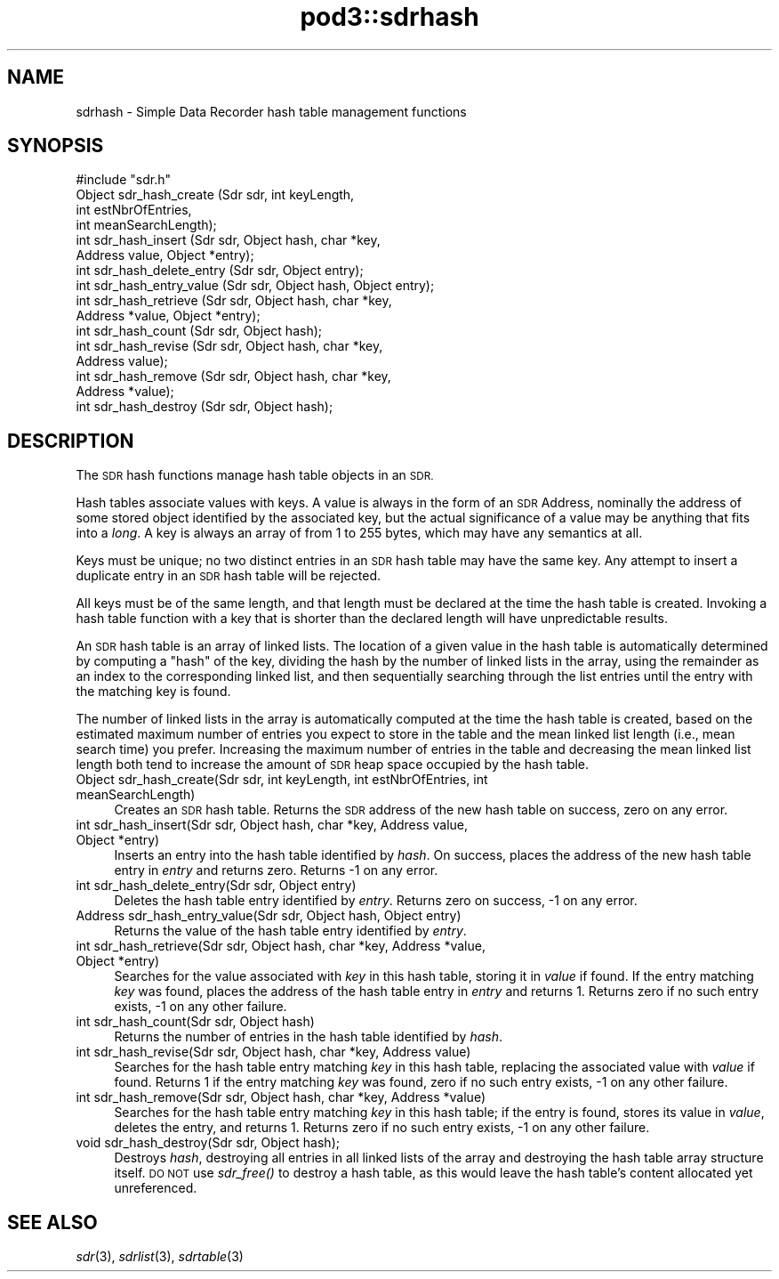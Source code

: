 .\" Automatically generated by Pod::Man 2.28 (Pod::Simple 3.29)
.\"
.\" Standard preamble:
.\" ========================================================================
.de Sp \" Vertical space (when we can't use .PP)
.if t .sp .5v
.if n .sp
..
.de Vb \" Begin verbatim text
.ft CW
.nf
.ne \\$1
..
.de Ve \" End verbatim text
.ft R
.fi
..
.\" Set up some character translations and predefined strings.  \*(-- will
.\" give an unbreakable dash, \*(PI will give pi, \*(L" will give a left
.\" double quote, and \*(R" will give a right double quote.  \*(C+ will
.\" give a nicer C++.  Capital omega is used to do unbreakable dashes and
.\" therefore won't be available.  \*(C` and \*(C' expand to `' in nroff,
.\" nothing in troff, for use with C<>.
.tr \(*W-
.ds C+ C\v'-.1v'\h'-1p'\s-2+\h'-1p'+\s0\v'.1v'\h'-1p'
.ie n \{\
.    ds -- \(*W-
.    ds PI pi
.    if (\n(.H=4u)&(1m=24u) .ds -- \(*W\h'-12u'\(*W\h'-12u'-\" diablo 10 pitch
.    if (\n(.H=4u)&(1m=20u) .ds -- \(*W\h'-12u'\(*W\h'-8u'-\"  diablo 12 pitch
.    ds L" ""
.    ds R" ""
.    ds C` ""
.    ds C' ""
'br\}
.el\{\
.    ds -- \|\(em\|
.    ds PI \(*p
.    ds L" ``
.    ds R" ''
.    ds C`
.    ds C'
'br\}
.\"
.\" Escape single quotes in literal strings from groff's Unicode transform.
.ie \n(.g .ds Aq \(aq
.el       .ds Aq '
.\"
.\" If the F register is turned on, we'll generate index entries on stderr for
.\" titles (.TH), headers (.SH), subsections (.SS), items (.Ip), and index
.\" entries marked with X<> in POD.  Of course, you'll have to process the
.\" output yourself in some meaningful fashion.
.\"
.\" Avoid warning from groff about undefined register 'F'.
.de IX
..
.nr rF 0
.if \n(.g .if rF .nr rF 1
.if (\n(rF:(\n(.g==0)) \{
.    if \nF \{
.        de IX
.        tm Index:\\$1\t\\n%\t"\\$2"
..
.        if !\nF==2 \{
.            nr % 0
.            nr F 2
.        \}
.    \}
.\}
.rr rF
.\"
.\" Accent mark definitions (@(#)ms.acc 1.5 88/02/08 SMI; from UCB 4.2).
.\" Fear.  Run.  Save yourself.  No user-serviceable parts.
.    \" fudge factors for nroff and troff
.if n \{\
.    ds #H 0
.    ds #V .8m
.    ds #F .3m
.    ds #[ \f1
.    ds #] \fP
.\}
.if t \{\
.    ds #H ((1u-(\\\\n(.fu%2u))*.13m)
.    ds #V .6m
.    ds #F 0
.    ds #[ \&
.    ds #] \&
.\}
.    \" simple accents for nroff and troff
.if n \{\
.    ds ' \&
.    ds ` \&
.    ds ^ \&
.    ds , \&
.    ds ~ ~
.    ds /
.\}
.if t \{\
.    ds ' \\k:\h'-(\\n(.wu*8/10-\*(#H)'\'\h"|\\n:u"
.    ds ` \\k:\h'-(\\n(.wu*8/10-\*(#H)'\`\h'|\\n:u'
.    ds ^ \\k:\h'-(\\n(.wu*10/11-\*(#H)'^\h'|\\n:u'
.    ds , \\k:\h'-(\\n(.wu*8/10)',\h'|\\n:u'
.    ds ~ \\k:\h'-(\\n(.wu-\*(#H-.1m)'~\h'|\\n:u'
.    ds / \\k:\h'-(\\n(.wu*8/10-\*(#H)'\z\(sl\h'|\\n:u'
.\}
.    \" troff and (daisy-wheel) nroff accents
.ds : \\k:\h'-(\\n(.wu*8/10-\*(#H+.1m+\*(#F)'\v'-\*(#V'\z.\h'.2m+\*(#F'.\h'|\\n:u'\v'\*(#V'
.ds 8 \h'\*(#H'\(*b\h'-\*(#H'
.ds o \\k:\h'-(\\n(.wu+\w'\(de'u-\*(#H)/2u'\v'-.3n'\*(#[\z\(de\v'.3n'\h'|\\n:u'\*(#]
.ds d- \h'\*(#H'\(pd\h'-\w'~'u'\v'-.25m'\f2\(hy\fP\v'.25m'\h'-\*(#H'
.ds D- D\\k:\h'-\w'D'u'\v'-.11m'\z\(hy\v'.11m'\h'|\\n:u'
.ds th \*(#[\v'.3m'\s+1I\s-1\v'-.3m'\h'-(\w'I'u*2/3)'\s-1o\s+1\*(#]
.ds Th \*(#[\s+2I\s-2\h'-\w'I'u*3/5'\v'-.3m'o\v'.3m'\*(#]
.ds ae a\h'-(\w'a'u*4/10)'e
.ds Ae A\h'-(\w'A'u*4/10)'E
.    \" corrections for vroff
.if v .ds ~ \\k:\h'-(\\n(.wu*9/10-\*(#H)'\s-2\u~\d\s+2\h'|\\n:u'
.if v .ds ^ \\k:\h'-(\\n(.wu*10/11-\*(#H)'\v'-.4m'^\v'.4m'\h'|\\n:u'
.    \" for low resolution devices (crt and lpr)
.if \n(.H>23 .if \n(.V>19 \
\{\
.    ds : e
.    ds 8 ss
.    ds o a
.    ds d- d\h'-1'\(ga
.    ds D- D\h'-1'\(hy
.    ds th \o'bp'
.    ds Th \o'LP'
.    ds ae ae
.    ds Ae AE
.\}
.rm #[ #] #H #V #F C
.\" ========================================================================
.\"
.IX Title "pod3::sdrhash 3"
.TH pod3::sdrhash 3 "2017-04-21" "perl v5.22.1" "ICI library functions"
.\" For nroff, turn off justification.  Always turn off hyphenation; it makes
.\" way too many mistakes in technical documents.
.if n .ad l
.nh
.SH "NAME"
sdrhash \- Simple Data Recorder hash table management functions
.SH "SYNOPSIS"
.IX Header "SYNOPSIS"
.Vb 1
\&    #include "sdr.h"
\&
\&    Object  sdr_hash_create        (Sdr sdr, int keyLength,
\&                                        int estNbrOfEntries,
\&                                        int meanSearchLength);
\&    int     sdr_hash_insert        (Sdr sdr, Object hash, char *key,
\&                                        Address value, Object *entry);
\&    int     sdr_hash_delete_entry  (Sdr sdr, Object entry);
\&    int     sdr_hash_entry_value   (Sdr sdr, Object hash, Object entry);
\&    int     sdr_hash_retrieve      (Sdr sdr, Object hash, char *key,
\&                                        Address *value, Object *entry);
\&    int     sdr_hash_count         (Sdr sdr, Object hash);
\&    int     sdr_hash_revise        (Sdr sdr, Object hash, char *key,
\&                                        Address value);
\&    int     sdr_hash_remove        (Sdr sdr, Object hash, char *key,
\&                                        Address *value);
\&    int     sdr_hash_destroy       (Sdr sdr, Object hash);
.Ve
.SH "DESCRIPTION"
.IX Header "DESCRIPTION"
The \s-1SDR\s0 hash functions manage hash table objects in an \s-1SDR.  \s0
.PP
Hash tables associate values with keys.  A value is always in the form of
an \s-1SDR\s0 Address, nominally the address of some stored object identified by
the associated key, but the actual significance of a value may be anything
that fits into a \fIlong\fR.  A key is always an array of from 1 to
255 bytes, which may have any semantics at all.
.PP
Keys must be unique; no two distinct entries in an \s-1SDR\s0 hash table may have
the same key.  Any attempt to insert a duplicate entry in an \s-1SDR\s0 hash
table will be rejected.
.PP
All keys must be of the same length, and that length must be declared at
the time the hash table is created.  Invoking a hash table function with a
key that is shorter than the declared length will have unpredictable results.
.PP
An \s-1SDR\s0 hash table is an array of linked lists.  The location of a given
value in the hash table is automatically determined by computing a \*(L"hash\*(R"
of the key, dividing the hash by the number of linked lists in the array,
using the remainder as an index to the corresponding linked list, and
then sequentially searching through the list entries until the entry with
the matching key is found.
.PP
The number of linked lists in the array is automatically computed at the
time the hash table is created, based on the estimated maximum number of
entries you expect to store in the table and the mean linked list length
(i.e., mean search time) you prefer.  Increasing the maximum number of
entries in the table and decreasing the mean linked list length both tend
to increase the amount of \s-1SDR\s0 heap space occupied by the hash table.
.IP "Object sdr_hash_create(Sdr sdr, int keyLength, int estNbrOfEntries, int meanSearchLength)" 4
.IX Item "Object sdr_hash_create(Sdr sdr, int keyLength, int estNbrOfEntries, int meanSearchLength)"
Creates an \s-1SDR\s0 hash table.  Returns the \s-1SDR\s0 address of the new hash table
on success, zero on any error.
.IP "int sdr_hash_insert(Sdr sdr, Object hash, char *key, Address value, Object *entry)" 4
.IX Item "int sdr_hash_insert(Sdr sdr, Object hash, char *key, Address value, Object *entry)"
Inserts an entry into the hash table identified by \fIhash\fR.  On success,
places the address of the new hash table entry in \fIentry\fR and returns zero.
Returns \-1 on any error.
.IP "int sdr_hash_delete_entry(Sdr sdr, Object entry)" 4
.IX Item "int sdr_hash_delete_entry(Sdr sdr, Object entry)"
Deletes the hash table entry identified by \fIentry\fR.  Returns zero on
success, \-1 on any error.
.IP "Address sdr_hash_entry_value(Sdr sdr, Object hash, Object entry)" 4
.IX Item "Address sdr_hash_entry_value(Sdr sdr, Object hash, Object entry)"
Returns the value of the hash table entry identified by \fIentry\fR.
.IP "int sdr_hash_retrieve(Sdr sdr, Object hash, char *key, Address *value, Object *entry)" 4
.IX Item "int sdr_hash_retrieve(Sdr sdr, Object hash, char *key, Address *value, Object *entry)"
Searches for the value associated with \fIkey\fR in this hash table, storing it in
\&\fIvalue\fR if found.  If the entry matching \fIkey\fR was found, places the
address of the hash table entry in \fIentry\fR and returns 1.  Returns zero if
no such entry exists, \-1 on any other failure.
.IP "int sdr_hash_count(Sdr sdr, Object hash)" 4
.IX Item "int sdr_hash_count(Sdr sdr, Object hash)"
Returns the number of entries in the hash table identified by \fIhash\fR.
.IP "int sdr_hash_revise(Sdr sdr, Object hash, char *key, Address value)" 4
.IX Item "int sdr_hash_revise(Sdr sdr, Object hash, char *key, Address value)"
Searches for the hash table entry matching \fIkey\fR in this hash table,
replacing the associated value with \fIvalue\fR if found.  Returns 1 if the
entry matching \fIkey\fR was found, zero if no such entry exists, \-1 on
any other failure.
.IP "int sdr_hash_remove(Sdr sdr, Object hash, char *key, Address *value)" 4
.IX Item "int sdr_hash_remove(Sdr sdr, Object hash, char *key, Address *value)"
Searches for the hash table entry matching \fIkey\fR in this hash table; if the
entry is found, stores its value in \fIvalue\fR, deletes the entry, and returns
1.  Returns zero if no such entry exists, \-1 on any other failure.
.IP "void sdr_hash_destroy(Sdr sdr, Object hash);" 4
.IX Item "void sdr_hash_destroy(Sdr sdr, Object hash);"
Destroys \fIhash\fR, destroying all entries in all linked lists of the
array and destroying the hash table array structure itself.  \s-1DO NOT\s0
use \fIsdr_free()\fR to destroy a hash table, as this would leave the hash
table's content allocated yet unreferenced.
.SH "SEE ALSO"
.IX Header "SEE ALSO"
\&\fIsdr\fR\|(3), \fIsdrlist\fR\|(3), \fIsdrtable\fR\|(3)

